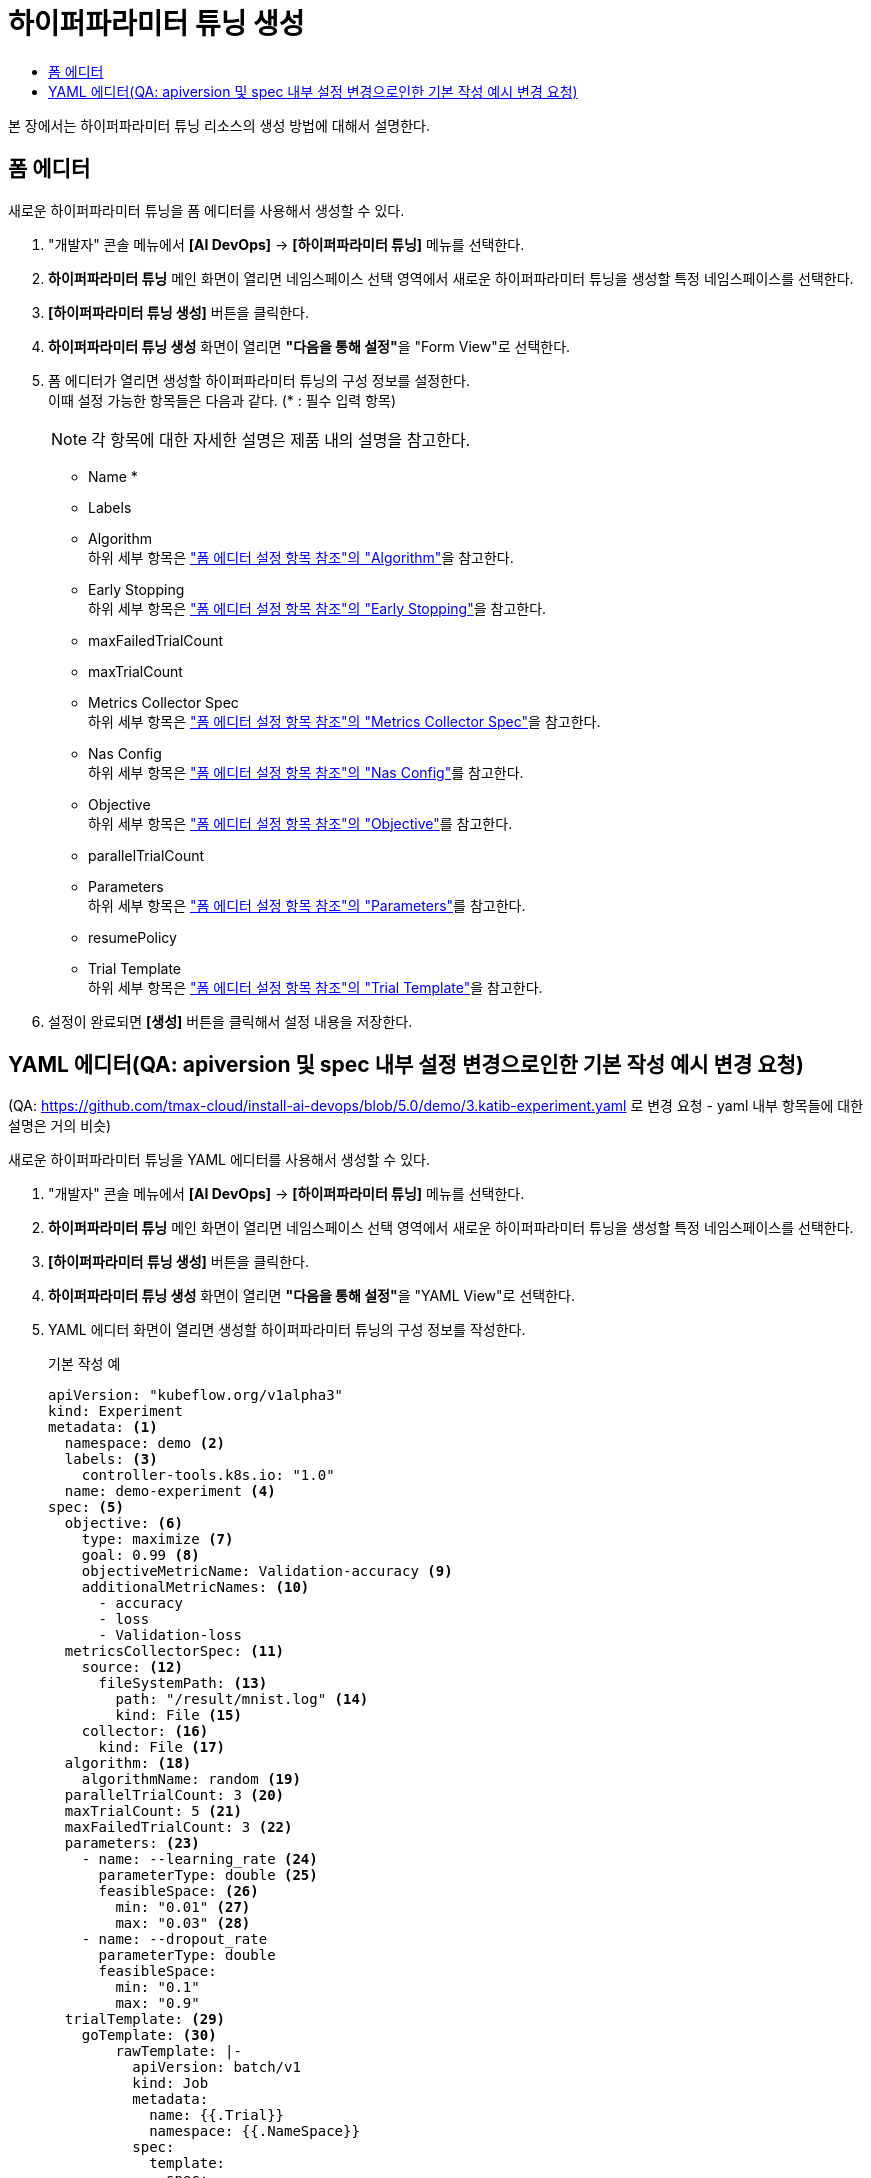 = 하이퍼파라미터 튜닝 생성
:toc:
:toc-title:

본 장에서는 하이퍼파라미터 튜닝 리소스의 생성 방법에 대해서 설명한다.

== 폼 에디터

새로운 하이퍼파라미터 튜닝을 폼 에디터를 사용해서 생성할 수 있다.

. "개발자" 콘솔 메뉴에서 *[AI DevOps]* -> *[하이퍼파라미터 튜닝]* 메뉴를 선택한다.
. *하이퍼파라미터 튜닝* 메인 화면이 열리면 네임스페이스 선택 영역에서 새로운 하이퍼파라미터 튜닝을 생성할 특정 네임스페이스를 선택한다.
. *[하이퍼파라미터 튜닝 생성]* 버튼을 클릭한다.
. *하이퍼파라미터 튜닝 생성* 화면이 열리면 **"다음을 통해 설정"**을 "Form View"로 선택한다.
. 폼 에디터가 열리면 생성할 하이퍼파라미터 튜닝의 구성 정보를 설정한다. +
이때 설정 가능한 항목들은 다음과 같다. (* : 필수 입력 항목) 
+
NOTE: 각 항목에 대한 자세한 설명은 제품 내의 설명을 참고한다.

* Name *
* Labels
* Algorithm +
하위 세부 항목은 xref:../form-set-item.adoc#Algorithm["폼 에디터 설정 항목 참조"의 "Algorithm"]을 참고한다.
* Early Stopping +
하위 세부 항목은 xref:../form-set-item.adoc#EarlyStopping["폼 에디터 설정 항목 참조"의 "Early Stopping"]을 참고한다.
* maxFailedTrialCount
* maxTrialCount
* Metrics Collector Spec +
하위 세부 항목은 xref:../form-set-item.adoc#MetricsCollectorSpec["폼 에디터 설정 항목 참조"의 "Metrics Collector Spec"]을 참고한다.
* Nas Config +
하위 세부 항목은 xref:../form-set-item.adoc#NasConfig["폼 에디터 설정 항목 참조"의 "Nas Config"]를 참고한다.
* Objective +
하위 세부 항목은 xref:../form-set-item.adoc#Objective["폼 에디터 설정 항목 참조"의 "Objective"]를 참고한다.
* parallelTrialCount
* Parameters +
하위 세부 항목은 xref:../form-set-item.adoc#Parameters["폼 에디터 설정 항목 참조"의 "Parameters"]를 참고한다.
* resumePolicy
* Trial Template +
하위 세부 항목은 xref:../form-set-item.adoc#TrialTemplate["폼 에디터 설정 항목 참조"의 "Trial Template"]을 참고한다.
. 설정이 완료되면 *[생성]* 버튼을 클릭해서 설정 내용을 저장한다.

== YAML 에디터(QA: apiversion 및 spec 내부 설정 변경으로인한 기본 작성 예시 변경 요청)
(QA: https://github.com/tmax-cloud/install-ai-devops/blob/5.0/demo/3.katib-experiment.yaml 로 변경 요청 - yaml 내부 항목들에 대한 설명은 거의 비슷)

새로운 하이퍼파라미터 튜닝을 YAML 에디터를 사용해서 생성할 수 있다.

. "개발자" 콘솔 메뉴에서 *[AI DevOps]* -> *[하이퍼파라미터 튜닝]* 메뉴를 선택한다.
. *하이퍼파라미터 튜닝* 메인 화면이 열리면 네임스페이스 선택 영역에서 새로운 하이퍼파라미터 튜닝을 생성할 특정 네임스페이스를 선택한다.
. *[하이퍼파라미터 튜닝 생성]* 버튼을 클릭한다.
. *하이퍼파라미터 튜닝 생성* 화면이 열리면 **"다음을 통해 설정"**을 "YAML View"로 선택한다.
. YAML 에디터 화면이 열리면 생성할 하이퍼파라미터 튜닝의 구성 정보를 작성한다.
+
.기본 작성 예
[source,yaml]
----
apiVersion: "kubeflow.org/v1alpha3"
kind: Experiment
metadata: <1>
  namespace: demo <2>
  labels: <3>
    controller-tools.k8s.io: "1.0"
  name: demo-experiment <4>
spec: <5>
  objective: <6>
    type: maximize <7>
    goal: 0.99 <8>
    objectiveMetricName: Validation-accuracy <9>
    additionalMetricNames: <10>
      - accuracy
      - loss
      - Validation-loss
  metricsCollectorSpec: <11>
    source: <12>
      fileSystemPath: <13>
        path: "/result/mnist.log" <14>
        kind: File <15>
    collector: <16>
      kind: File <17>
  algorithm: <18>
    algorithmName: random <19>
  parallelTrialCount: 3 <20>
  maxTrialCount: 5 <21>
  maxFailedTrialCount: 3 <22>
  parameters: <23>
    - name: --learning_rate <24>
      parameterType: double <25>
      feasibleSpace: <26>
        min: "0.01" <27>
        max: "0.03" <28>
    - name: --dropout_rate
      parameterType: double
      feasibleSpace:
        min: "0.1"
        max: "0.9"
  trialTemplate: <29>
    goTemplate: <30>
        rawTemplate: |-
          apiVersion: batch/v1
          kind: Job
          metadata:
            name: {{.Trial}}
            namespace: {{.NameSpace}}
          spec:
            template:
              spec:
                containers:
                - name: {{.Trial}}
                  image: docker.io/rhojw/sample-job:3C8CE2EE
                  command:
                  - "python"
                  - "/app/fmnist-save-model-renew.py"
                  {{- with .HyperParameters}}
                  {{- range .}}
                  - "{{.Name}}={{.Value}}" <31>
                  {{- end}}
                  {{- end}}
                  resources:
                    limits:
                      nvidia.com/gpu: 1
                restartPolicy: Never
----
+
<1> Experiment의 메타데이터
<2> Experiment가 생성될 네임스페이스의 이름
<3> Experiment를 분류할 때 사용할 레이블 정보 (키-값 형식)
<4> Experiment의 이름
<5> Experiment의 스펙
<6> Experiment의 Objective
<7> Objective의 종류
<8> Objective의 목표 수치
<9> Objective로 정할 메트릭의 이름
<10> Objective 외에 추가적으로 확인할 메트릭들의 목록
<11> 메트릭을 수집할 Collector의 스펙
<12> 메트릭을 수집할 Source
<13> 파일 시스템 내 메트릭을 수집할 Source의 정보
<14> 메트릭을 수집할 경로
<15> 경로 내의 유형 (파일 또는 디렉터리)
<16> Collector의 정보
<17> Collector의 유형
<18> 최적의 파라미터 조합을 찾기 위한 알고리즘
<19> 알고리즘의 이름
<20> 병렬적으로 수행할 트라이얼의 최대 개수
<21> 최대 트라이얼 횟수
<22> 허용할 최대 실패 횟수
<23> Experiment를 통해 최적화할 파라미터의 목록
<24> 파라미터의 이름
<25> 파라미터의 유형
<26> 파라미터의 범위 지정
<27> 파라미터의 범위 (최솟값)
<28> 파라미터의 범위 (최댓값)
<29> 트라이얼의 템플릿
<30> Go 언어의 템플릿 정의
<31> 파라미터를 넣을 형식
. 작성이 완료되면 *[생성]* 버튼을 클릭해서 작성 내용을 저장한다.
